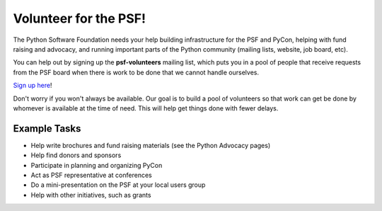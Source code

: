 Volunteer for the PSF!
======================

The Python Software Foundation needs your help building infrastructure for
the PSF and PyCon, helping with fund raising and advocacy, and running important
parts of the Python community (mailing lists, website, job board, etc).

You can help out by signing up the **psf-volunteers** mailing list, which
puts you in a pool of people that receive requests from the PSF board when
there is work to be done that we cannot handle ourselves.

`Sign up here <http://python.org/mailman/listinfo/psf-volunteers>`_! 

Don't worry if you won't always be available.  Our goal is to build a pool
of volunteers so that work can get be done by whomever is available at the
time of need.  This will help get things done with fewer delays.

Example Tasks
-------------

- Help write brochures and fund raising materials (see the Python Advocacy pages)

- Help find donors and sponsors

- Participate in planning and organizing PyCon

- Act as PSF representative at conferences

- Do a mini-presentation on the PSF at your local users group

- Help with other initiatives, such as grants